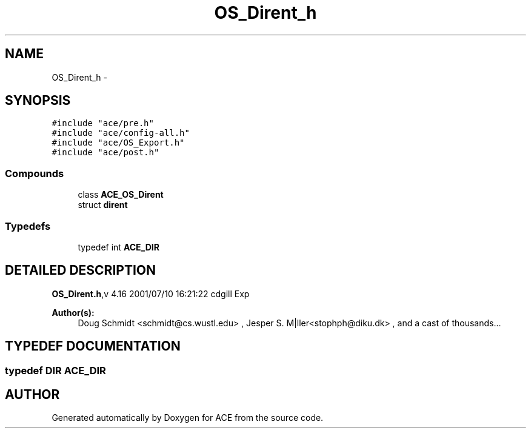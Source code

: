 .TH OS_Dirent_h 3 "5 Oct 2001" "ACE" \" -*- nroff -*-
.ad l
.nh
.SH NAME
OS_Dirent_h \- 
.SH SYNOPSIS
.br
.PP
\fC#include "ace/pre.h"\fR
.br
\fC#include "ace/config-all.h"\fR
.br
\fC#include "ace/OS_Export.h"\fR
.br
\fC#include "ace/post.h"\fR
.br

.SS Compounds

.in +1c
.ti -1c
.RI "class \fBACE_OS_Dirent\fR"
.br
.ti -1c
.RI "struct \fBdirent\fR"
.br
.in -1c
.SS Typedefs

.in +1c
.ti -1c
.RI "typedef int \fBACE_DIR\fR"
.br
.in -1c
.SH DETAILED DESCRIPTION
.PP 
.PP
\fBOS_Dirent.h\fR,v 4.16 2001/07/10 16:21:22 cdgill Exp
.PP
\fBAuthor(s): \fR
.in +1c
 Doug Schmidt <schmidt@cs.wustl.edu> ,  Jesper S. M|ller<stophph@diku.dk> ,  and a cast of thousands...
.PP
.SH TYPEDEF DOCUMENTATION
.PP 
.SS typedef DIR ACE_DIR
.PP
.SH AUTHOR
.PP 
Generated automatically by Doxygen for ACE from the source code.